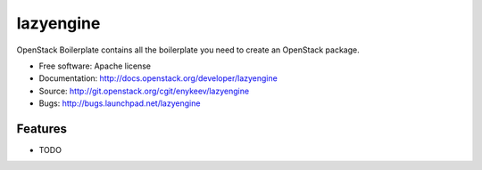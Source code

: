 ===============================
lazyengine
===============================

OpenStack Boilerplate contains all the boilerplate you need to create an OpenStack package.

* Free software: Apache license
* Documentation: http://docs.openstack.org/developer/lazyengine
* Source: http://git.openstack.org/cgit/enykeev/lazyengine
* Bugs: http://bugs.launchpad.net/lazyengine

Features
--------

* TODO